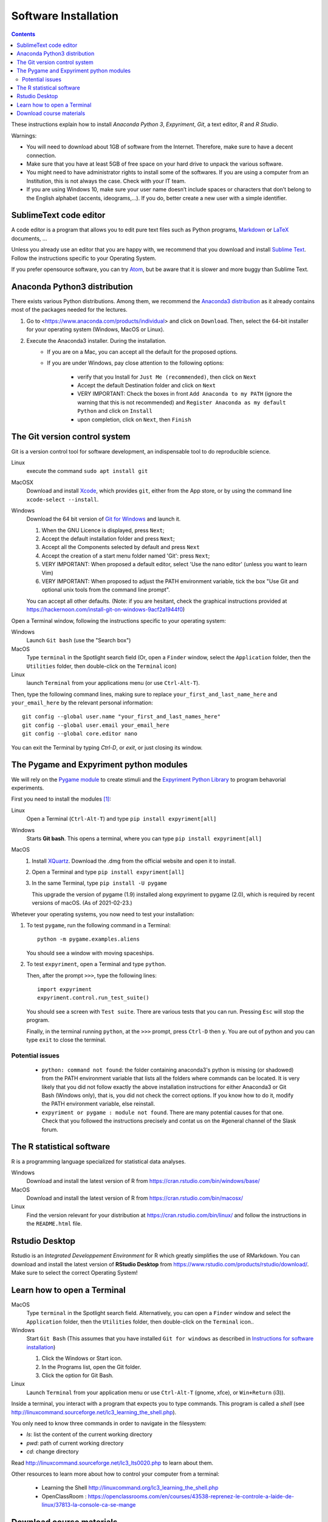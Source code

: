 .. _install:

*********************
Software Installation
*********************


.. contents::


These instructions explain how to install  *Anaconda Python 3*, *Expyriment*, *Git*, a text editor, *R* and *R Studio*.

Warnings:

-  You will need to download about 1GB of software from the Internet.
   Therefore, make sure to have a decent connection.
-  Make sure that you have at least 5GB of free space on your hard drive
   to unpack the various software.
-  You might need to have administrator rights to install some of the
   softwares. If you are using a computer from an Institution, this is
   not always the case. Check with your IT team.
-  If you are using Windows 10, make sure your user name doesn’t include
   spaces or characters that don’t belong to the English alphabet
   (accents, ideograms,…). If you do, better create a new user with a
   simple identifier.


SublimeText code editor
-----------------------

A code editor is a program that allows you to edit pure text files such
as Python programs, `Markdown <https://daringfireball.net/projects/markdown/>`__  or `LaTeX <https://www.latex-project.org/>`__ documents, ...

Unless you already use an editor that you are happy with, we
recommend that you download and install `Sublime Text <https://www.sublimetext.com/>`__. Follow the instructions specific to your Operating System.

If you prefer opensource software, you can try `Atom <http://atom.io>`__, but be
aware that it is slower and more buggy than Sublime Text.


Anaconda Python3 distribution
-----------------------------

There exists various Python distributions. Among them, we recommend the `Anaconda3 distribution <https://www.anaconda.com/distribution>`__ as it already contains most of the packages needed for the lectures.

1. Go to  <https://www.anaconda.com/products/individual> and  click on ``Download``. Then, select the 64-bit installer for your operating system (Windows, MacOS or Linux).
2. Execute the Anaconda3 installer. During the installation. 
    * If you are on a Mac, you can accept all the default for the proposed options.
    * If you are under Windows, pay close attention to the following options:

       -  verify that you Install for ``Just Me (recommended)``, then click on ``Next``
       -  Accept the default Destination folder and click on ``Next``
       -  VERY IMPORTANT: Check the boxes in front ``Add Anaconda to my PATH`` (ignore the warning that this is not recommended) and ``Register Anaconda as my default Python`` and click on ``Install``
       -  upon completion, click on ``Next``, then ``Finish``



The Git version control system
------------------------------

Git is a version control tool for software development, an indispensable
tool to do reproducible science.

Linux
   execute the command ``sudo apt install git``

MacOSX
   Download and install `Xcode <https://developer.apple.com/xcode/>`__, which provides ``git``, either from the App store, or by using the command line ``xcode-select --install``.

Windows
   Download the 64 bit version of `Git for Windows <https://git-scm.com/download/win>`__ and
   launch it.

   1. When the GNU Licence is displayed, press ``Next``;
   2. Accept the default installation folder and press ``Next``;
   3. Accept all the Components selected by default and press ``Next``
   4. Accept the creation of a start menu folder named 'Git': press ``Next``;
   5. VERY IMPORTANT: When proposed a default editor, select 'Use the nano editor' (unless you want to learn Vim) 
   6. VERY IMPORTANT: When proposed to adjust the PATH environment variable,  tick the box "Use Git and optional unix tools from the command line prompt". 

   You can accept all other defaults.  (Note: if you are hesitant, check the graphical instructions provided at https://hackernoon.com/install-git-on-windows-9acf2a1944f0)

Open a Terminal window, following the instructions specific to your operating system:

Windows
    Launch ``Git bash`` (use the "Search box")

MacOS
   Type ``terminal`` in the Spotlight search field (Or, open a ``Finder`` window, select the
   ``Application`` folder, then the ``Utilities`` folder, then double-click on the ``Terminal`` icon)

Linux
   launch ``Terminal`` from your applications menu (or use ``Ctrl-Alt-T``).


Then, type the following command lines, making sure to replace ``your_first_and_last_name_here``  and ``your_email_here`` by the relevant personal information::

    git config --global user.name "your_first_and_last_names_here" 
    git config --global user.email your_email_here 
    git config --global core.editor nano


You can exit the Terminal by typing `Ctrl-D`, or `exit`, or just closing its window.



The Pygame and Expyriment python modules
----------------------------------------

We will rely on the `Pygame module <https://www.pygame.org>`__ to create stimuli and the `Expyriment Python Library <http://www.expyriment.org>`__  to program behavorial experiments.

First you need to install the modules [#f1]_:

Linux
    Open a Terminal (``Ctrl-Alt-T``) and type ``pip install expyriment[all]``

Windows
    Starts **Git bash**. This opens a terminal, where you can type ``pip install expyriment[all]``

MacOS
    1. Install `XQuartz <https://www.xquartz.org/>`__. Download the .dmg from the official website and open it to install.

    2. Open a Terminal and type ``pip install expyriment[all]``

    3. In the same Terminal, type ``pip install -U pygame``

       This upgrade the version of pygame (1.9) installed along expyriment to pygame (2.0), which is required by recent versions of macOS. (As of 2021-02-23.)


Whetever your operating systems, you now need to test your installation:

1. To test ``pygame``, run the following command in a Terminal::

      python -m pygame.examples.aliens

   You should see a window with moving spaceships.

2. To test ``expyriment``, open a Terminal and type ``python``.

   Then, after the prompt ``>>>``, type the following lines::

         import expyriment
         expyriment.control.run_test_suite()

   You should see a screen with ``Test suite``. There are various tests that you can run. Pressing ``Esc`` will stop the program.

   Finally, in the terminal running ``python``, at the ``>>>`` prompt, press ``Ctrl-D``  then ``y``. You are out of python and you can type ``exit`` to close the terminal.


Potential issues
~~~~~~~~~~~~~~~~

    - ``python: command not found``: the folder containing anaconda3's python is missing (or shadowed) from the PATH environment variable that lists all the folders where commands can be located. It is very likely that you did not follow exactly the above installation instructions for either Anaconda3 or Git Bash (Windows only), that is, you did not check the correct options. If you know how to do it, modify the PATH environment variable, else reinstall.  

    - ``expyriment or pygame : module not found``. There are many potential causes for that one. Check that you followed the instructions precisely and contat us on the #general channel of the Slask forum.


The R statistical software
--------------------------

R is a programming language specialized for statistical data analyses.

Windows
   Download and install the latest version of R from
   https://cran.rstudio.com/bin/windows/base/

MacOS
   Download and install the latest version of R from
   https://cran.rstudio.com/bin/macosx/

Linux
   Find the version relevant for your distribution at
   https://cran.rstudio.com/bin/linux/ and follow the instructions in
   the ``README.html`` file.


Rstudio Desktop
---------------

Rstudio is an *Integrated Developpement Environment* for R which greatly
simplifies the use of RMarkdown. You can download and install the
latest version of **RStudio Desktop** from https://www.rstudio.com/products/rstudio/download/. Make sure to select
the correct Operating System!


Learn how to open a Terminal
----------------------------

MacOS
   Type ``terminal`` in the Spotlight search field.
   Alternatively, you can open a ``Finder`` window and select the
   ``Application`` folder, then the ``Utilities`` folder, then
   double-click on the ``Terminal`` icon..

Windows
   Start ``Git Bash`` (This assumes that you have installed
   ``Git for windows`` as described in `Instructions for software
   installation <#instructions-for-software-installation>`__)

   1. Click the Windows or Start icon.
   2. In the Programs list, open the Git folder.
   3. Click the option for Git Bash.

Linux
   Launch ``Terminal`` from your application menu or use
   ``Ctrl-Alt-T`` (gnome, xfce), or ``Win+Return`` (i3)).


Inside a terminal, you interact with a program that expects you to type
commands. This program is called a *shell* (see
http://linuxcommand.sourceforge.net/lc3_learning_the_shell.php).

You only need
to know three commands in order to navigate in the filesystem:

-  *ls*: list the content of the current working directory
-  *pwd*: path of current working directory
-  *cd*: change directory

Read http://linuxcommand.sourceforge.net/lc3_lts0020.php to learn about them.

Other resources to learn more about how to control your computer from a terminal:

     - Learning the Shell  http://linuxcommand.org/lc3_learning_the_shell.php
     - OpenClassRoom : https://openclassrooms.com/en/courses/43538-reprenez-le-controle-a-laide-de-linux/37813-la-console-ca-se-mange

     

Download course materials
-------------------------

This document is available in pdf format at https://pcbs.readthedocs.io/_/downloads/en/latest/pdf/

Once Git is installed  on your computer, you can download the
course materials (python scripts, data files, ...) from http://github.com/chrplr/PCBS) with the command::

       git clone https://github.com/chrplr/PCBS.git

Everything will be downloaded in a subfolder  ``PCBS`` inside the current working directory .

Be aware that if a folder with that name already exists, git will stop and not download the content of the website. In that case, delete or move the existing PCBS folder before running the ``git clone`` command above.

I do often update the materials. To synchronize your local copy with the
latest version at http://github.com/chrplr/PCBS), you just need to open a terminal and type::

      cd PCBS
      git pull


Important: do not manually modify or create new files in the PCBS folder.
If you do so, git will notice it and might prevent an automatic upgrade
and ask you to ‘resolve conflicts’. If you get such a message, the
simplest course of action, for beginners, is to delete the PCBS folder (or
move it if you wnat to keep a copy of your modifications) and reissue the
``git clone`` command above to reload the full folder.


 
.. [#f1] (advanced students only). To avoid potential clashes betwen modules, it is a good idea to create a conda environment before installing the modules: 

          .. code::

                  conda create --name pcbs
                  conda activate pcbs
   
          But then, you must not forget to activate the environment (``conda activate pcbs``) before working on the materials presented here.
